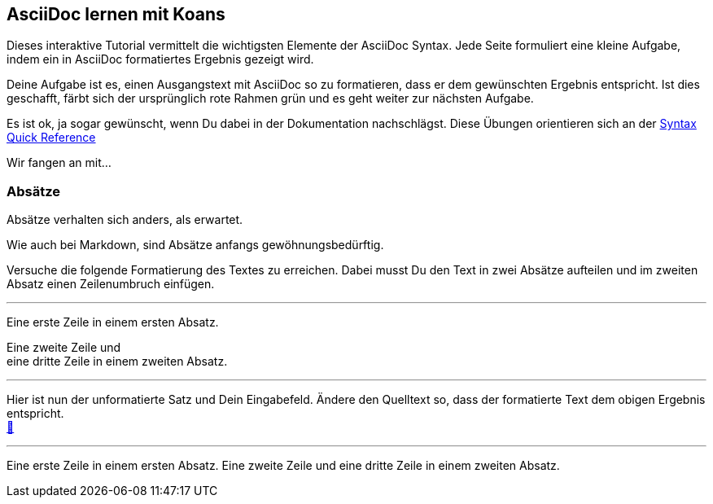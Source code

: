 ifndef::imagesdir[:imagesdir: ../images]
== AsciiDoc lernen mit Koans

Dieses interaktive Tutorial vermittelt die wichtigsten Elemente der AsciiDoc Syntax.
Jede Seite formuliert eine kleine Aufgabe, indem ein in AsciiDoc formatiertes Ergebnis gezeigt wird.

Deine Aufgabe ist es, einen Ausgangstext mit AsciiDoc so zu formatieren, dass er dem gewünschten Ergebnis entspricht.
Ist dies geschafft, färbt sich der ursprünglich rote Rahmen grün und es geht weiter zur nächsten Aufgabe.

Es ist ok, ja sogar gewünscht, wenn Du dabei in der Dokumentation nachschlägst.
Diese Übungen orientieren sich an der https://docs.asciidoctor.org/asciidoc/latest/syntax-quick-reference[Syntax Quick Reference]

Wir fangen an mit...

=== Absätze

Absätze verhalten sich anders, als erwartet.

Wie auch bei Markdown, sind Absätze anfangs gewöhnungsbedürftig.

Versuche die folgende Formatierung des Textes zu erreichen.
Dabei musst Du den Text in zwei Absätze aufteilen und im zweiten Absatz einen Zeilenumbruch einfügen.

'''
//solution
Eine erste Zeile in einem ersten Absatz.

Eine zweite Zeile und +
eine dritte Zeile in einem zweiten Absatz.

'''
//hint

Hier ist nun der unformatierte Satz und Dein Eingabefeld.
Ändere den Quelltext so, dass der formatierte Text dem obigen Ergebnis entspricht. +
https://docs.asciidoctor.org/asciidoc/latest/syntax-quick-reference/#paragraphs[📖, role=docs, target=docs]

'''
// Deine Eingabe

Eine erste Zeile in einem ersten Absatz.
Eine zweite Zeile und
eine dritte Zeile in einem zweiten Absatz.

